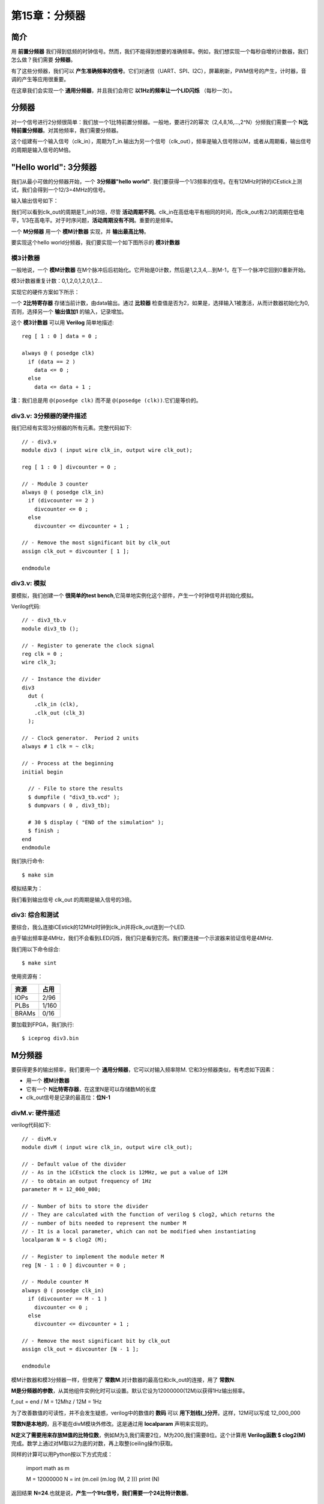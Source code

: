 第15章：分频器
========================

.. image:: https://raw.githubusercontent.com/Obijuan/open-fpga-verilog-tutorial/master/tutorial/ICESTICK/T15-divisor/images/divM-sintesis.png

简介
----

用 **前置分频器** 我们得到低频的时钟信号。然而，我们不能得到想要的准确频率。例如，我们想实现一个每秒自增的计数器，我们怎么做？我们需要 **分频器**。

有了这些分频器，我们可以 **产生准确频率的信号**。它们对通信（UART、SPI、I2C），屏幕刷新，PWM信号的产生，计时器，音调的产生等应用很重要。

在这章我们会实现一个 **通用分频器**，并且我们会用它 **以1Hz的频率让一个LID闪烁** （每秒一次）。


分频器
--------

对一个信号进行2分频很简单：我们放一个1比特前置分频器。一般地，要进行2的幂次（2,4,8,16,...,2^N）分频我们需要一个 **N比特前置分频器**。对其他频率，我们需要分频器。

.. image:: https://raw.githubusercontent.com/Obijuan/open-fpga-verilog-tutorial/master/tutorial/ICESTICK/T15-divisor/images/divisor-1.png

这个组建有一个输入信号（clk_in），周期为T_in.输出为另一个信号（clk_out），频率是输入信号除以M，或者从周期看，输出信号的周期是输入信号的M倍。


"Hello world": 3分频器
-----------------------------

我们从最小可做的分频器开始，一个 **3分频器"hello world"**. 我们要获得一个1/3频率的信号。在有12MHz时钟的iCEstick上测试，我们会得到一个12/3=4MHz的信号。

输入输出信号如下：

.. image:: https://raw.githubusercontent.com/Obijuan/open-fpga-verilog-tutorial/master/tutorial/ICESTICK/T15-divisor/images/divisor-2.png

我们可以看到clk_out的周期是T_in的3倍，尽管 **活动周期不同**。clk_in在高低电平有相同的时间，而clk_out有2/3的周期在低电平，1/3在高电平。对于时序问题，**活动周期没有不同**。重要的是频率。

一个 **M分频器** 用一个 **模M计数器** 实现，并 **输出最高比特**。

要实现这个hello world分频器，我们要实现一个如下图所示的 **模3计数器**

.. image:: https://raw.githubusercontent.com/Obijuan/open-fpga-verilog-tutorial/master/tutorial/ICESTICK/T15-divisor/images/divisor-3.png

模3计数器
~~~~~~~~~~~~

一般地说，一个 **模M计数器** 在M个脉冲后后初始化。它开始是0计数，然后是1,2,3,4,...到M-1，在下一个脉冲它回到0重新开始。

模3计数器重复计数：0,1,2,0,1,2,0,1,2...

实现它的硬件方案如下所示：

.. image:: https://raw.githubusercontent.com/Obijuan/open-fpga-verilog-tutorial/master/tutorial/ICESTICK/T15-divisor/images/divisor-4.png

一个 **2比特寄存器** 存储当前计数，由data输出。通过 **比较器** 检查值是否为2，如果是，选择输入1被激活，从而计数器初始化为0,否则，选择另一个 **输出值加1** 的输入，记录增加。

这个 **模3计数器** 可以用 **Verilog** 简单地描述::

 reg [ 1 : 0 ] data = 0 ;
 
 always @ ( posedge clk)
   if (data == 2 )
     data <= 0 ;
   else
     data <= data + 1 ;

**注**：我们总是用 ``@(posedge clk)`` 而不是 ``@(posedge (clk))``.它们是等价的。

div3.v: 3分频器的硬件描述
~~~~~~~~~~~~~~~~~~~~~~~~~~~~~~~~~~~~~~~~~

我们已经有实现3分频器的所有元素。完整代码如下::

 // - div3.v
 module div3 ( input wire clk_in, output wire clk_out);
    
 reg [ 1 : 0 ] divcounter = 0 ;
    
 // - Module 3 counter
 always @ ( posedge clk_in)
   if (divcounter == 2 )
     divcounter <= 0 ;
   else
     divcounter <= divcounter + 1 ;
    
 // - Remove the most significant bit by clk_out
 assign clk_out = divcounter [ 1 ];
    
 endmodule

div3.v: 模拟
~~~~~~~~~~~~~~~~~~

要模拟，我们创建一个 **很简单的test bench**,它简单地实例化这个部件，产生一个时钟信号并初始化模拟。

.. image:: https://raw.githubusercontent.com/Obijuan/open-fpga-verilog-tutorial/master/tutorial/ICESTICK/T15-divisor/images/div3_tb.png

Verilog代码::

 // - div3_tb.v
 module div3_tb ();
    
 // - Register to generate the clock signal
 reg clk = 0 ;
 wire clk_3;
    
 // - Instance the divider
 div3
   dut (
     .clk_in (clk),
     .clk_out (clk_3)
   );
    
 // - Clock generator.  Period 2 units
 always # 1 clk = ~ clk;
    
 // - Process at the beginning
 initial begin
    
   // - File to store the results
   $ dumpfile ( "div3_tb.vcd" );
   $ dumpvars ( 0 , div3_tb);
    
   # 30 $ display ( "END of the simulation" );
   $ finish ;
 end
 endmodule

我们执行命令::

 $ make sim

模拟结果为：

.. image:: https://raw.githubusercontent.com/Obijuan/open-fpga-verilog-tutorial/master/tutorial/ICESTICK/T15-divisor/images/div3_sim.png

我们看到输出信号 clk_out 的周期是输入信号的3倍。

div3: 综合和测试
~~~~~~~~~~~~~~~~~~~~~~~~

要综合，我么连接iCEstick的12MHz时钟到clk_in并将clk_out连到一个LED.

由于输出频率是4MHz，我们不会看到LED闪烁，我们只是看到它亮。我们要连接一个示波器来验证信号是4MHz.

我们用以下命令综合::

 $ make sint

使用资源有：

========   ======
  资源       占用
========   ======
  IOPs      2/96
  PLBs      1/160
  BRAMs     0/16
========   ======

要加载到FPGA，我们执行::

  $ iceprog div3.bin


M分频器
-------------

要获得更多的输出频率，我们要用一个 **通用分频器**，它可以对输入频率除M. 它和3分频器类似，有考虑如下因素：

- 用一个 **模M计数器**
- 它有一个 **N比特寄存器**，在这里N是可以存储数M的长度
- clk_out信号是记录的最高位：**位N-1**

divM.v: 硬件描述
~~~~~~~~~~~~~~~~~~~~~~~~~~

verilog代码如下::

 // - divM.v
 module divM ( input wire clk_in, output wire clk_out);
    
 // - Default value of the divider
 // - As in the iCEstick the clock is 12MHz, we put a value of 12M
 // - to obtain an output frequency of 1Hz
 parameter M = 12_000_000;
    
 // - Number of bits to store the divider
 // - They are calculated with the function of verilog $ clog2, which returns the
 // - number of bits needed to represent the number M
 // - It is a local parameter, which can not be modified when instantiating
 localparam N = $ clog2 (M);
    
 // - Register to implement the module meter M
 reg [N - 1 : 0 ] divcounter = 0 ;
    
 // - Module counter M
 always @ ( posedge clk_in)
   if (divcounter == M - 1 ) 
     divcounter <= 0 ;
   else 
     divcounter <= divcounter + 1 ;
    
 // - Remove the most significant bit by clk_out
 assign clk_out = divcounter [N - 1 ];
    
 endmodule

模M计数器和模3分频器一样，但使用了 **常数M**.对计数器的最高位和clk_out的连接，用了 **常数N**.

**M是分频器的参数**，从其他组件实例化时可以设置。默认它设为12000000(12M)以获得1Hz输出频率。

f_out = end / M = 12Mhz / 12M = 1Hz

为了改善数值的可读性，并不会发生疑惑，verilog中的数值的 **数码** 可以 **用下划线(_)分开**。这样，12M可以写成 12_000_000

**常数N是本地的**，且不能在divM模块外修改。这是通过用 **localparam** 声明来实现的。

**N定义了需要用来存放M值的比特位数**，例如M为3,我们需要2位，M为200,我们需要8位。这个计算用 **Verilog函数 $ clog2(M)** 完成。数学上通过对M取以2为底的对数，再上取整(ceiling操作)获取。

同样的计算可以用Python按以下方式完成：

 import math as m
    
 M = 12000000
 N = int (m.ceil (m.log (M, 2 )))
 print (N)

返回结果 **N=24**.也就是说，**产生一个1Hz信号，我们需要一个24比特计数器**。

divM.v: 综合
~~~~~~~~~~~~~~~~~~

和3分频器的方式一样：12MHz时钟输入连接clk_in，而1Hz输出信号通过LED输出。

我们执行命令综合::

 $ make sint2

(2指代本章的工程2)

使用资源有：

========   ======
  资源       占用
========   ======
  IOPs      3/96
  PLBs      8/160
  BRAMs     0/16
========   ======

要加载到FPGA，我们执行::

  $ iceprog divM.bin

LED会开始以1Hz闪烁：每秒1次

divM.v: 模拟
~~~~~~~~~~~~~~~~~~

test bench和3分频器类似，但现在在实例化通用分频器时，我们设置它的参数M.为了让模拟不花太多时间，我们用 **小的M值**。我们用 **M=5**，对信号做5分频::

 // - divM.v
 module divM_tb ();
 
 // - Register to generate the clock signal
 reg clk = 0 ;
 wire clk_out;
 
 // - Instance the component and set the value of the divider
 divM # ( 5 )
   dut (
     .clk_in (clk),
     .clk_out (clk_out)
   );
 
 // - Clock generator.  Period 2 units
 always # 1 clk = ~ clk;
 
 // - Process at the beginning
 initial begin
 
   // - File to store the results
   $ dumpfile ( "divM_tb.vcd" );
   $ dumpvars ( 0 , divM_tb);
 
   # 30 $ display ( "END of the simulation" );
   $ finish ;
 end
 endmodule

要进行模拟，我们执行::

 $ make sim2

gtkwave的输出是：

.. image:: https://raw.githubusercontent.com/Obijuan/open-fpga-verilog-tutorial/master/tutorial/ICESTICK/T15-divisor/images/divM_sim_M5.png

我们要检查分频器另一个值：M = 7. 在test bench中你要修改为::

 divM #(7)

现在gtkwave的输出是：

.. image:: https://raw.githubusercontent.com/Obijuan/open-fpga-verilog-tutorial/master/tutorial/ICESTICK/T15-divisor/images/divM_sim_M7.png

输出信号有等于7周期输入信号的时钟周期。


提议的练习
------------

* 习题1：修改设计分频器值，从而LED以0.5Hz的频率闪烁
* 习题2：思考如何让LED在1Hz闪烁，但有50%的占空因数，也就是说，LED有0.5秒亮，另外0.5秒灭

